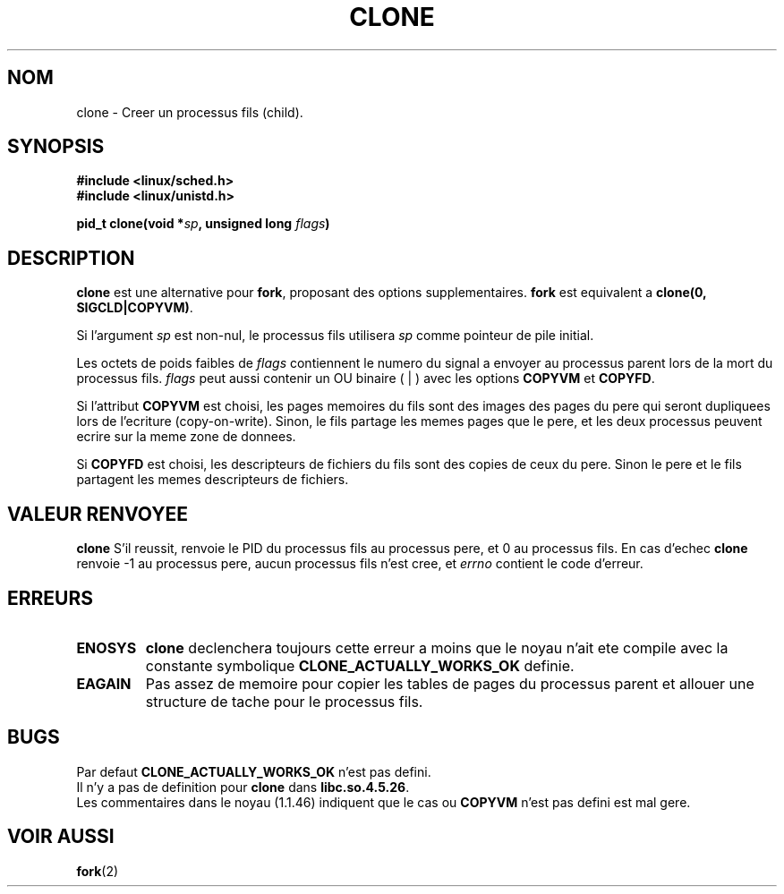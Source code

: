 .\" Hey Emacs! This file is -*- nroff -*- source.
.\"
.\" Copyright (c) 1992 Drew Eckhardt (drew@cs.colorado.edu), March 28, 1992
.\" May be distributed under the GNU General Public License.
.\" Modified by Michael Haardt (u31b3hs@pool.informatik.rwth-aachen.de)
.\" Modified Sat Jul 24 13:22:07 1993 by Rik Faith (faith@cs.unc.edu)
.\" Modified 21 Aug 1994 by Michael Chastain (mec@shell.portal.com):
.\"   New man page (copied from 'fork.2').
.\" Modified 10 June 1995 by Andries Brouwer (aeb@cwi.nl)
.\"
.\" Traduction 14/10/1996 par Christophe Blaess (ccb@club-internet.fr)
.\"
.TH CLONE 2 "14 Octobre 1996" "Linux 1.2.9" "Manuel du programmeur Linux"
.SH NOM
clone \- Creer un processus fils (child).
.SH SYNOPSIS
.B #include <linux/sched.h>
.br
.B #include <linux/unistd.h>
.sp
.BI "pid_t clone(void *" "sp" ", unsigned long " "flags" ")"
.SH DESCRIPTION
.B clone
est une alternative pour 
.BR fork ,
proposant des options supplementaires.
.B fork
est equivalent a 
.BR "clone(0, SIGCLD|COPYVM)" "."

Si l'argument 
.I sp
est non\-nul, le processus fils utilisera
.I sp
comme pointeur de pile initial.


Les octets de poids faibles de
.I flags
contiennent le numero du signal a envoyer au processus parent
lors de la mort du processus fils.
.I flags
peut aussi contenir un OU binaire ( | ) avec les options
.B COPYVM
et
.BR COPYFD .

Si l'attribut
.B COPYVM
est choisi, les pages memoires du fils sont des images des pages
du pere qui seront dupliquees lors de l'ecriture (copy-on-write).
Sinon, le fils partage les memes pages que le pere, et les deux
processus peuvent ecrire sur la meme zone de donnees.

Si 
.B COPYFD
est choisi, les descripteurs de fichiers du fils sont des
copies de ceux du pere.
Sinon le pere et le fils partagent les memes descripteurs de
fichiers.
.BR
.SH "VALEUR RENVOYEE"
.BR clone
S'il reussit, renvoie le PID du processus fils au processus
pere, et 0 au processus fils.
En cas d'echec  
.BR clone 
renvoie \-1 au processus pere, aucun processus fils n'est cree, et
.I errno
contient le code d'erreur.
.SH ERREURS
.TP
.B ENOSYS
.B clone
declenchera toujours cette erreur a moins que le noyau n'ait ete
compile avec la constante symbolique 
.B CLONE_ACTUALLY_WORKS_OK
definie.
.TP
.B EAGAIN
Pas assez de memoire pour copier les tables de pages du
processus parent et allouer une structure de tache pour
le processus fils.
.SH BUGS
Par defaut
.B CLONE_ACTUALLY_WORKS_OK
n'est pas defini.
.br
Il n'y a pas de definition pour
.B clone
dans
.BR libc.so.4.5.26 .
.br
Les commentaires dans le noyau (1.1.46) indiquent que le cas ou
.B COPYVM
n'est pas defini est mal gere.
.SH "VOIR AUSSI"
.BR fork (2)
